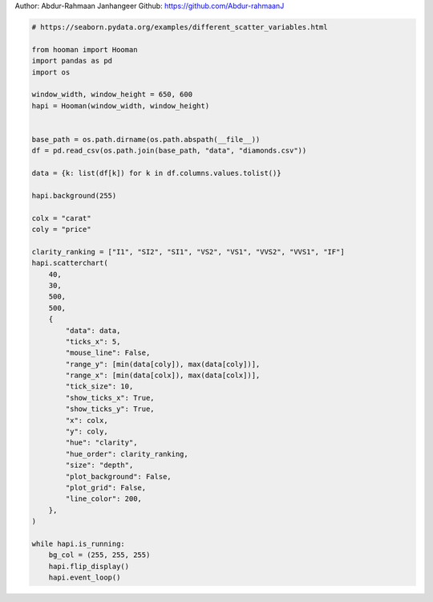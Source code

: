 
.. DO NOT EDIT.
.. THIS FILE WAS AUTOMATICALLY GENERATED BY SPHINX-GALLERY.
.. TO MAKE CHANGES, EDIT THE SOURCE PYTHON FILE:
.. "auto_gallery-1\scatter_chart.py"
.. LINE NUMBERS ARE GIVEN BELOW.

.. only:: html

    .. note::
        :class: sphx-glr-download-link-note

        Click :ref:`here <sphx_glr_download_auto_gallery-1_scatter_chart.py>`
        to download the full example code

.. rst-class:: sphx-glr-example-title

.. _sphx_glr_auto_gallery-1_scatter_chart.py:


Author: Abdur-Rahmaan Janhangeer
Github: https://github.com/Abdur-rahmaanJ

.. GENERATED FROM PYTHON SOURCE LINES 5-56

.. code-block:: default


    # https://seaborn.pydata.org/examples/different_scatter_variables.html

    from hooman import Hooman
    import pandas as pd
    import os

    window_width, window_height = 650, 600
    hapi = Hooman(window_width, window_height)


    base_path = os.path.dirname(os.path.abspath(__file__))
    df = pd.read_csv(os.path.join(base_path, "data", "diamonds.csv"))

    data = {k: list(df[k]) for k in df.columns.values.tolist()}

    hapi.background(255)

    colx = "carat"
    coly = "price"

    clarity_ranking = ["I1", "SI2", "SI1", "VS2", "VS1", "VVS2", "VVS1", "IF"]
    hapi.scatterchart(
        40,
        30,
        500,
        500,
        {
            "data": data,
            "ticks_x": 5,
            "mouse_line": False,
            "range_y": [min(data[coly]), max(data[coly])],
            "range_x": [min(data[colx]), max(data[colx])],
            "tick_size": 10,
            "show_ticks_x": True,
            "show_ticks_y": True,
            "x": colx,
            "y": coly,
            "hue": "clarity",
            "hue_order": clarity_ranking,
            "size": "depth",
            "plot_background": False,
            "plot_grid": False,
            "line_color": 200,
        },
    )

    while hapi.is_running:
        bg_col = (255, 255, 255)
        hapi.flip_display()
        hapi.event_loop()


.. rst-class:: sphx-glr-timing

   **Total running time of the script:** ( 0 minutes  0.000 seconds)


.. _sphx_glr_download_auto_gallery-1_scatter_chart.py:

.. only:: html

  .. container:: sphx-glr-footer sphx-glr-footer-example


    .. container:: sphx-glr-download sphx-glr-download-python

      :download:`Download Python source code: scatter_chart.py <scatter_chart.py>`

    .. container:: sphx-glr-download sphx-glr-download-jupyter

      :download:`Download Jupyter notebook: scatter_chart.ipynb <scatter_chart.ipynb>`


.. only:: html

 .. rst-class:: sphx-glr-signature

    `Gallery generated by Sphinx-Gallery <https://sphinx-gallery.github.io>`_

